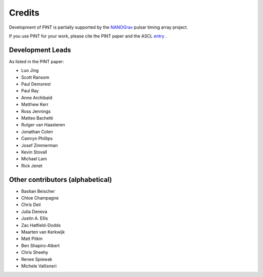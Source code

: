 =======
Credits
=======

Development of PINT is partially supported by the NANOGrav_ pulsar timing array project.

.. _NANOGrav: http://nanograv.org/

If you use PINT for your work, please cite the PINT paper and the ASCL entry_ .

.. _entry: http://ascl.net/1902.007

Development Leads
-----------------

As listed in the PINT paper:

* Luo Jing
* Scott Ransom
* Paul Demorest
* Paul Ray
* Anne Archibald
* Matthew Kerr
* Ross Jennings
* Matteo Bachetti
* Rutger van Haasteren
* Jonathan Colen
* Camryn Phillips
* Josef Zimmerman
* Kevin Stovall
* Michael Lam
* Rick Jenet

Other contributors (alphabetical)
---------------------------------

* Bastian Beischer
* Chloe Champagne
* Chris Deil
* Julia Deneva
* Justin A. Ellis
* Zac Hatfield-Dodds
* Maarten van Kerkwijk
* Matt Pitkin
* Ben Shapiro-Albert
* Chris Sheehy
* Renee Spiewak
* Michele Vallisneri
